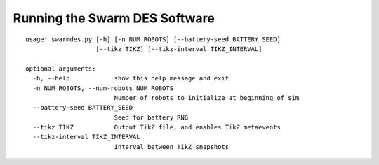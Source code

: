 Running the Swarm DES Software
==============================

::

    usage: swarmdes.py [-h] [-n NUM_ROBOTS] [--battery-seed BATTERY_SEED]
                       [--tikz TIKZ] [--tikz-interval TIKZ_INTERVAL]

    optional arguments:
      -h, --help            show this help message and exit
      -n NUM_ROBOTS, --num-robots NUM_ROBOTS
                            Number of robots to initialize at beginning of sim
      --battery-seed BATTERY_SEED
                            Seed for battery RNG
      --tikz TIKZ           Output TikZ file, and enables TikZ metaevents
      --tikz-interval TIKZ_INTERVAL
                            Interval between TikZ snapshots

